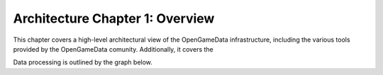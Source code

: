 Architecture Chapter 1: Overview
========================================

This chapter covers a high-level architectural view of the OpenGameData infrastructure, including the various tools provided by the OpenGameData comunity.
Additionally, it covers the 

.. mdinclude:: overview/storage.md

.. mdinclude:: overview/processing.md

Data processing is outlined by the graph below.

.. graphviz:: overview/architecture.dot

.. mdinclude:: overview/automation.md

.. mdinclude:: overview/apis.md

.. mdinclude:: overview/dashboards.md

.. mdinclude:: ./game_schemas.md
